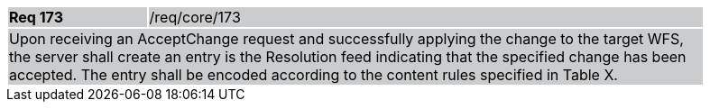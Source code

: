 [width="90%",cols="20%,80%"]
|===
|*Req 173* {set:cellbgcolor:#CACCCE}|/req/core/173
2+|Upon receiving an AcceptChange request and successfully applying the change to the target WFS, the server shall create an entry is the Resolution feed indicating that the specified change has been accepted.  The entry shall be encoded according to the content rules specified in Table X.
|===

